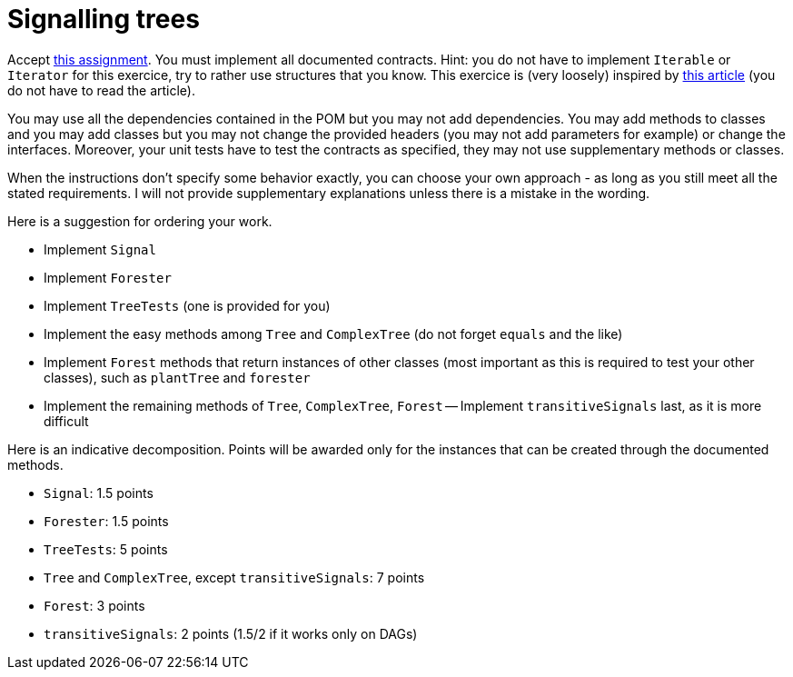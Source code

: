 = Signalling trees

Accept https://classroom.github.com/a/inxYz2iq[this assignment].
You must implement all documented contracts.
Hint: you do not have to implement `Iterable` or `Iterator` for this exercice, try to rather use structures that you know.
This exercice is (very loosely) inspired by https://doi.org/10.1111/pce.13966[this article] (you do not have to read the article).

You may use all the dependencies contained in the POM but you may not add dependencies.
You may add methods to classes and you may add classes but you may not change the provided headers (you may not add parameters for example) or change the interfaces. Moreover, your unit tests have to test the contracts as specified, they may not use supplementary methods or classes.

When the instructions don’t specify some behavior exactly, you can choose your own approach - as long as you still meet all the stated requirements. 
I will not provide supplementary explanations unless there is a mistake in the wording.

Here is a suggestion for ordering your work.

- Implement `Signal`
- Implement `Forester`
- Implement `TreeTests` (one is provided for you)
- Implement the easy methods among `Tree` and `ComplexTree` (do not forget `equals` and the like)
- Implement `Forest` methods that return instances of other classes (most important as this is required to test your other classes), such as `plantTree` and `forester`
- Implement the remaining methods of `Tree`, `ComplexTree`, `Forest`
-- Implement `transitiveSignals` last, as it is more difficult

Here is an indicative decomposition. Points will be awarded only for the instances that can be created through the documented methods.

- `Signal`: 1.5 points
- `Forester`: 1.5 points
- `TreeTests`: 5 points
- `Tree` and `ComplexTree`, except `transitiveSignals`: 7 points
- `Forest`: 3 points
- `transitiveSignals`: 2 points (1.5/2 if it works only on DAGs)
